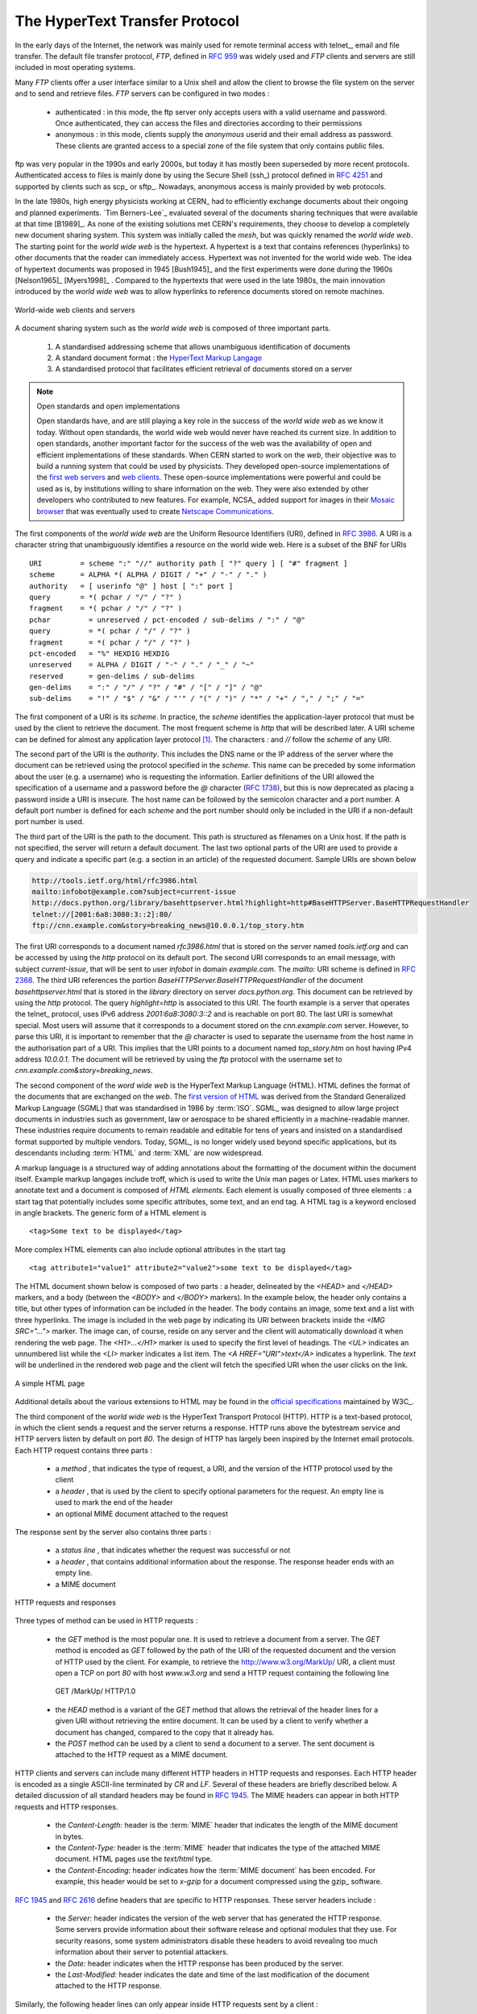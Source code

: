 .. Copyright |copy| 2010 by Olivier Bonaventure
.. This file is licensed under a `creative commons licence <http://creativecommons.org/licenses/by-sa/3.0/>`_

.. _HTTP:

The HyperText Transfer Protocol
================================

.. comment:: This first sentence could be better I think, suggestion: "In the early days, the internet was mainly used for ......"

In the early days of the Internet, the network was mainly used for remote terminal access with telnet_, email and file transfer. The default file transfer protocol, `FTP`, defined in :rfc:`959` was widely used and `FTP` clients and servers are still included in most operating systems.

Many `FTP` clients offer a user interface similar to a Unix shell and allow the client to browse the file system on the server and to send and retrieve files. `FTP` servers can be configured in two modes :

 - authenticated : in this mode, the ftp server only accepts users with a valid username and password. Once authenticated, they can access the files and directories according to their permissions
 - anonymous : in this mode, clients supply the `anonymous` userid and their email address as password. These clients are granted access to a special zone of the file system that only contains public files. 

ftp was very popular in the 1990s and early 2000s, but today it has mostly been superseded by more recent protocols. Authenticated access to files is mainly done by using the Secure Shell (ssh_) protocol defined in :rfc:`4251` and supported by clients such as scp_ or sftp_. Nowadays, anonymous access is mainly provided by web protocols.

.. comment:: I'm not sure, but is it "A hypertext" or just "Hypertext", a few slight changes may need to be made below if there is no "a".

In the late 1980s, high energy physicists working at CERN_ had to efficiently exchange documents about their ongoing and planned experiments. `Tim Berners-Lee`_ evaluated several of the documents sharing techniques that were available at that time [B1989]_. As none of the existing solutions met CERN's requirements, they choose to develop a completely new document sharing system. This system was initially called the `mesh`, but was quickly renamed the `world wide web`. The starting point for the `world wide web` is the hypertext. A hypertext is a text that contains references (hyperlinks) to other documents that the reader can immediately access. Hypertext was not invented for the world wide web. The idea of hypertext documents was proposed in 1945 [Bush1945]_ and the first experiments were done during the 1960s [Nelson1965]_ [Myers1998]_ . Compared to the hypertexts that were used in the late 1980s, the main innovation introduced by the `world wide web` was to allow hyperlinks to reference documents stored on remote machines. 


.. figure:: svg/www-basics.png
   :align: center
   :scale: 50 

   World-wide web clients and servers 


A document sharing system such as the `world wide web` is composed of three important parts.

 1. A standardised addressing scheme that allows unambiguous identification of documents 
 2. A standard document format : the `HyperText Markup Langage <http://www.w3.org/MarkUp>`_
 3. A standardised protocol that facilitates efficient retrieval of documents stored on a server


.. note:: Open standards and open implementations

 Open standards have, and are still playing a key role in the success of the `world wide web` as we know it today. Without open standards, the world wide web would never have reached its current size. In addition to open standards, another important factor for the success of the web was the availability of open and efficient implementations of these standards. When CERN started to work on the `web`, their objective was to build a running system that could be used by physicists. They developed open-source implementations of the `first web servers <http://www.w3.org/Daemon/>`_ and `web clients <http://www.w3.org/Library/Activity.html>`_. These open-source implementations were powerful and could be used as is, by institutions willing to share information on the web. They were also extended by other developers who contributed to new features. For example, NCSA_ added support for images in their `Mosaic browser <http://en.wikipedia.org/wiki/Mosaic_(web_browser)>`_ that was eventually used to create `Netscape Communications <http://en.wikipedia.org/wiki/Netscape>`_. 


The first components of the `world wide web` are the Uniform Resource Identifiers (URI), defined in :rfc:`3986`. A URI is a character string that unambiguously identifies a resource on the world wide web. Here is a subset of the BNF for URIs ::

   URI         = scheme ":" "//" authority path [ "?" query ] [ "#" fragment ]
   scheme      = ALPHA *( ALPHA / DIGIT / "+" / "-" / "." )
   authority   = [ userinfo "@" ] host [ ":" port ]
   query       = *( pchar / "/" / "?" )
   fragment    = *( pchar / "/" / "?" )
   pchar         = unreserved / pct-encoded / sub-delims / ":" / "@"
   query         = *( pchar / "/" / "?" )
   fragment      = *( pchar / "/" / "?" )
   pct-encoded   = "%" HEXDIG HEXDIG
   unreserved    = ALPHA / DIGIT / "-" / "." / "_" / "~"
   reserved      = gen-delims / sub-delims
   gen-delims    = ":" / "/" / "?" / "#" / "[" / "]" / "@"
   sub-delims    = "!" / "$" / "&" / "'" / "(" / ")" / "*" / "+" / "," / ";" / "="


The first component of a URI is its `scheme`. In practice, the `scheme` identifies the application-layer protocol that must be used by the client to retrieve the document. The most frequent scheme is `http` that will be described later. A URI scheme can be defined for almost any application layer protocol [#furilist]_. The characters `:` and `//` follow the `scheme` of any URI.

The second part of the URI  is the `authority`. This includes the DNS name or the IP address of the server where the document can be retrieved using the protocol specified in the `scheme`. This name can be preceded by some information about the user (e.g. a username) who is requesting the information. Earlier definitions of the URI allowed the specification of a username and a password before the `@` character (:rfc:`1738`), but this is now deprecated as placing a password inside a URI is insecure. The host name can be followed by the semicolon character and a port number. A default port number is defined for each `scheme` and the port number should only be included in the URI if a non-default port number is used.

The third part of the URI is the path to the document. This path is structured as filenames on a Unix host. If the path is not specified, the server will return a default document. The last two optional parts of the URI are used to provide a query and indicate a specific part (e.g. a section in an article) of the requested document. Sample URIs are shown below 

.. code-block:: text

   http://tools.ietf.org/html/rfc3986.html
   mailto:infobot@example.com?subject=current-issue   
   http://docs.python.org/library/basehttpserver.html?highlight=http#BaseHTTPServer.BaseHTTPRequestHandler
   telnet://[2001:6a8:3080:3::2]:80/
   ftp://cnn.example.com&story=breaking_news@10.0.0.1/top_story.htm

The first URI corresponds to a document named `rfc3986.html` that is stored on the server named `tools.ietf.org` and can be accessed by using the `http` protocol on its default port. The second URI corresponds to an email message, with subject `current-issue`, that will be sent to user `infobot` in domain `example.com`. The `mailto:` URI scheme is defined in :rfc:`2368`. The third URI references the portion `BaseHTTPServer.BaseHTTPRequestHandler` of the document `basehttpserver.html` that is stored in the `library` directory on server `docs.python.org`. This document can be retrieved by using the `http` protocol. The query `highlight=http` is associated to this URI. The fourth example is a server that operates the telnet_ protocol, uses IPv6 address `2001:6a8:3080:3::2` and is reachable on port 80. The last URI is somewhat special. Most users will assume that it corresponds to a document stored on the `cnn.example.com` server. However, to parse this URI, it is important to remember that the `@` character is used to separate the username from the host name in the authorisation part of a URI. This implies that the URI points to a document named `top_story.htm` on host having IPv4 address `10.0.0.1`. The document will be retrieved by using the `ftp` protocol with the username set to `cnn.example.com&story=breaking_news`. 

The second component of the `word wide web` is the HyperText Markup Language (HTML). HTML defines the format of the documents that are exchanged on the `web`. The `first version of HTML <http://www.w3.org/History/19921103-hypertext/hypertext/WWW/MarkUp/Tags.html>`_ was derived from the Standard Generalized Markup Language (SGML) that was standardised in 1986 by :term:`ISO`. SGML_ was designed to allow large project documents in industries such as government, law or aerospace to be shared efficiently in a machine-readable manner. These industries require documents to remain readable and editable for tens of years and insisted on a standardised format supported by multiple vendors. Today, SGML_ is no longer widely used beyond specific applications, but its descendants including :term:`HTML` and :term:`XML` are now widespread.

A markup language is a structured way of adding annotations about the formatting of the document within the document itself. Example markup langages include troff, which is used to write the Unix man pages or Latex. HTML uses markers to annotate text and a document is composed of `HTML elements`. Each element is usually composed of three elements : a start tag that potentially includes some specific attributes, some text, and an end tag. A HTML tag is a keyword enclosed in angle brackets. The generic form of a HTML element is ::

 <tag>Some text to be displayed</tag>

More complex HTML elements can also include optional attributes in the start tag ::
 
 <tag attribute1="value1" attribute2="value2">some text to be displayed</tag>

.. comment:: remind myself to check this paragraph below again.

The HTML document shown below is composed of two parts : a header, delineated by the `<HEAD>` and `</HEAD>` markers, and a body (between the `<BODY>` and `</BODY>` markers). In the example below, the header only contains a title, but other types of information can be included in the header. The body contains an image, some text and a list with three hyperlinks. The image is included in the web page by indicating its URI between brackets inside the `<IMG SRC="...">` marker. The image can, of course, reside on any server and the client will automatically download it when rendering the web page. The `<H1>...</H1>` marker is used to specify the first level of headings. The `<UL>` indicates an unnumbered list while the `<LI>` marker indicates a list item. The `<A HREF="URI">text</A>` indicates a hyperlink. The `text` will be underlined in the rendered web page and the client will fetch the specified URI when the user clicks on the link.

.. figure:: png/app-fig-015-c.png
   :align: center
   :scale: 50 

   A simple HTML page 

Additional details about the various extensions to HTML may be found in the `official specifications <http://www.w3.org/MarkUp/>`_ maintained by W3C_.

The third component of the `world wide web` is the HyperText Transport Protocol (HTTP). HTTP is a text-based protocol, in which the client sends a request and the server returns a response. HTTP runs above the bytestream service and HTTP servers listen by default on port `80`. The design of HTTP has largely been inspired by the Internet email protocols. Each HTTP request contains three parts :

 - a `method` , that indicates the type of request, a URI, and the version of the HTTP protocol used by the client 
 - a `header` , that is used by the client to specify optional parameters for the request. An empty line is used to mark the end of the header
 - an optional MIME document attached to the request

The response sent by the server also contains three parts :

 - a `status line` , that indicates whether the request was successful or not
 - a `header` , that contains additional information about the response. The response header ends with an empty line.
 - a MIME document 

.. figure:: svg/http-requests-responses.png
   :align: center
   :scale: 50 

   HTTP requests and responses


Three types of method can be used in HTTP requests :

 - the `GET` method is the most popular one. It is used to retrieve a document from a server. The `GET` method is encoded as `GET` followed by the path of the URI of the requested document and the version of HTTP used by the client. For example, to retrieve the http://www.w3.org/MarkUp/ URI, a client must open a TCP on port `80` with host `www.w3.org` and send a HTTP request containing the following line ::

  GET /MarkUp/ HTTP/1.0

 - the `HEAD` method is a variant of the `GET` method that allows the retrieval of the header lines for a given URI without retrieving the entire document. It can be used by a client to verify whether a document has changed, compared to the copy that it already has.
 - the `POST` method can be used by a client to send a document to a server. The sent document is attached to the HTTP request as a MIME document.


HTTP clients and servers can include many different HTTP headers in HTTP requests and responses. Each HTTP header is encoded as a single ASCII-line terminated by `CR` and `LF`. Several of these headers are briefly described below. A detailed discussion of all standard headers may be found in :rfc:`1945`. The MIME headers can appear in both HTTP requests and HTTP responses.

 - the `Content-Length:` header is the :term:`MIME` header that indicates the length of the MIME document in bytes.
 - the `Content-Type:` header is the :term:`MIME` header that indicates the type of the attached MIME document. HTML pages use the `text/html` type.
 - the `Content-Encoding:` header indicates how the :term:`MIME document` has been encoded. For example, this header would be set to `x-gzip` for a document compressed using the gzip_ software. 

:rfc:`1945` and :rfc:`2616` define headers that are specific to HTTP responses. These server headers include :

 - the `Server:` header indicates the version of the web server that has generated the HTTP response. Some servers provide information about their software release and optional modules that they use. For security reasons, some system administrators disable these headers to avoid revealing too much information about their server to potential attackers.
 - the `Date:` header indicates when the HTTP response has been produced by the server.
 - the `Last-Modified:` header indicates the date and time of the last modification of the document attached to the HTTP response. 
 
Similarly, the following header lines can only appear inside HTTP requests sent by a client :

 - the `User-Agent:` header provides information about the client that has generated the HTTP request. Some servers analyse this header line and return different headers and sometimes different documents for different user agents.
 - the `If-Modified-Since:` header is followed by a date. It enables clients to cache in memory or on disk the recent or most frequently used documents. When a client needs to request a URI from a server, it first checks whether the document is already in its cache. If it is, the client sends a HTTP request with the `If-Modified-Since:` header indicating the date of the cached document. The server will only return the document attached to the HTTP response if it is newer than the version stored in the client's cache. 
 - the `Referrer:` header is followed by a URI. It indicates the URI of the document that the client visited before sending this HTTP request. Thanks to this header, the server can know the URI of the document containing the hyperlink followed by the client, if any. This information is very useful to measure the impact of advertisements containing hyperlinks placed on websites. 
 - the `Host:` header contains the fully qualified domain name of the URI being requested. 

.. note:: The importance of the `Host:` header line

 The first version of HTTP did not include the `Host:` header line. This was a severe limitation for web hosting companies. For example consider a web hosting company that wants to serve both `web.example.com` and `www.example.net` on the same physical server. Both web sites contain a `/index.html` document. When a client sends a request for either `http://web.example.com/index.html` or `http://www.example.net/index.html`, the HTTP 1.0 request contains the following line :

 .. code-block:: text

   GET /index.html HTTP/1.0

 By parsing this line, a server cannot determine which `index.html` file is requested. Thanks to the `Host:` header line, the server knows whether the request is for `http://web.example.com/index.html` or `http://www.dummy.net/index.html`. Without the `Host:` header, this is impossible. The `Host:` header line allowed web hosting companies to develop their business by supporting a large number of independent web servers on the same physical server. 

The status line of the HTTP response begins with the version of HTTP used by the server (usually `HTTP/1.0` defined in :rfc:`1945` or `HTTP/1.1` defined in :rfc:`2616`) followed by a three digit status code and additional information in English. HTTP status codes have a similar structure as the reply codes used by SMTP. 

 - All status codes starting with digit `2` indicate a valid response. `200 Ok` indicates that the HTTP request was successfully processed by the server and that the response is valid.
 - All status codes starting with digit `3` indicate that the requested document is no longer available on the server. `301 Moved Permanently` indicates that the requested document is no longer available on this server. A `Location:` header containing the new URI of the requested document is inserted in the HTTP response. `304 Not Modified` is used in response to an HTTP request containing the `If-Modified-Since:` header. This status line is used by the server if the document stored on the server is not more recent than the date indicated in the `If-Modified-Since:` header.
 - All status codes starting with digit `4` indicate that the server has detected an error in the HTTP request sent by the client. `400 Bad Request` indicates a syntax error in the HTTP request. `404 Not Found` indicates that the requested document does not exist on the server.
 - All status codes starting with digit `5` indicate an error on the server. `500 Internal Server Error` indicates that the server could not process the request due to an error on the server itself.

In both the HTTP request and the HTTP response, the MIME document refers to a representation of the document with the MIME headers indicating the type of document and its size.

As an illustration of HTTP/1.0, the transcript below shows a HTTP request for `http://www.ietf.org <http://www.ietf.org>`_ and the corresponding HTTP response. The HTTP request was sent using the curl_ command line tool. The `User-Agent:` header line contains more information about this client software. There is no MIME document attached to this HTTP request, and it ends with a blank line. 

.. code-block:: text
 
   GET / HTTP/1.0
   User-Agent: curl/7.19.4 (universal-apple-darwin10.0) libcurl/7.19.4 OpenSSL/0.9.8l zlib/1.2.3
   Host: www.ietf.org
  

The HTTP response indicates the version of the server software used with the modules included. The `Last-Modified:` header indicates that the requested document was modified about one week before the request. A HTML document (not shown) is attached to the response. Note the blank line between the header of the HTTP response and the attached MIME document. The `Server:` header line has been truncated in this output.

.. code-block:: text
 
  HTTP/1.1 200 OK
  Date: Mon, 15 Mar 2010 13:40:38 GMT
  Server: Apache/2.2.4 (Linux/SUSE) mod_ssl/2.2.4 OpenSSL/0.9.8e (truncated)
  Last-Modified: Tue, 09 Mar 2010 21:26:53 GMT
  Content-Length: 17019
  Content-Type: text/html
  
  <!DOCTYPE HTML PUBLIC .../HTML>

.. comment:: Perhaps for this opening line: "...designed to share self-contained text documents". I don't know if this makes the point less clear.

HTTP was initially designed to share text documents that were self-contained. For this reason, and to ease the implementation of clients and servers, the designers of HTTP chose to open a TCP connection for each HTTP request. This implies that a client must open one TCP connection for each URI that it wants to retrieve from a server as illustrated on the figure below. For a web page containing only text documents this was a reasonable design choice as the client usually remains idle while the (human) user is reading the retrieved document. 

.. figure:: png/app-fig-016-c.png
   :align: center
   :scale: 50 

   HTTP 1.0 and the underlying TCP connection

However, as the web evolved to support richer documents containing images, opening a TCP connection for each URI became a performance problem [Mogul1995]_. Indeed, besides its HTML part, a web page may include dozens of images or more. Forcing the client to open a TCP connection for each component of a web page has two important drawbacks. First, the client and the server must exchange packets to open and close a TCP connection as we will see later. This increases the network overhead and the total delay of completely retrieving all the components of a web page. Second, a large number of established TCP connections may be a performance bottleneck on servers. 

This problem was solved by extending HTTP to support persistent TCP connections :rfc:`2616`. A persistent connection is a TCP connection over which a client may send several HTTP requests. This is illustrated in the figure below.  

.. figure:: svg/http-persistent.png
   :align: center
   :scale: 50 

   HTTP 1.1 persistent connections

To allow the clients and servers to control the utilisation of these persistent TCP connections, HTTP 1.1 :rfc:`2616` defines several new HTTP headers :

 - The `Connection:` header is used with the `Keep-Alive` argument by the client to indicate that it expects the underlying TCP connection to be persistent. When this header is used with the `Close` argument, it indicates that the entity that sent it will close the underlying TCP connection at the end of the HTTP response.
 - The `Keep-Alive:` header is used by the server to inform the client about how it agrees to use the persistent connection. A typical `Keep-Alive:` contains two parameters : the maximum number of requests that the server agrees to serve on the underlying TCP connection and the timeout (in seconds) after which the server will close an idle connection

The example below shows the operation of HTTP/1.1 over a persistent TCP connection to retrieve three URIs stored on the same server. Once the connection has been established, the client sends its first request with the `Connection: keep-alive` header to request a persistent connection. 

.. code-block:: text
 
  GET / HTTP/1.1
  Host: www.kame.net
  User-Agent: Mozilla/5.0 (Macintosh; U; Intel Mac OS X 10_6_2; en-us) 
  Connection: keep-alive


The server replies with the `Connection: Keep-Alive` header and indicates that it accepts a maximum of 100 HTTP requests over this connection and that it will close the connection if it remains idle for 15 seconds. 

.. code-block:: text

  HTTP/1.1 200 OK
  Date: Fri, 19 Mar 2010 09:23:37 GMT
  Server: Apache/2.0.63 (FreeBSD) PHP/5.2.12 with Suhosin-Patch
  Keep-Alive: timeout=15, max=100
  Connection: Keep-Alive
  Content-Length: 3462
  Content-Type: text/html

  <html...   </html>


The client sends a second request for the style sheet of the retrieved web page.

.. code-block:: text
 
 GET /style.css HTTP/1.1
 Host: www.kame.net
 Referer: http://www.kame.net/
 User-Agent: Mozilla/5.0 (Macintosh; U; Intel Mac OS X 10_6_2; en-us) 
 Connection: keep-alive


The server replies with the requested style sheet and maintains the persistent connection. Note that the server only accepts 99 remaining HTTP requests over this persistent connection. 

.. code-block:: text

 HTTP/1.1 200 OK
 Date: Fri, 19 Mar 2010 09:23:37 GMT
 Server: Apache/2.0.63 (FreeBSD) PHP/5.2.12 with Suhosin-Patch
 Last-Modified: Mon, 10 Apr 2006 05:06:39 GMT
 Content-Length: 2235
 Keep-Alive: timeout=15, max=99
 Connection: Keep-Alive
 Content-Type: text/css

 ...

.. comment:: the opening line of the paragraph below is a bit unclear

The last request sent by the client is for the webserver's icon [#ffavicon]_ , that could be displayed by the browser. This server does not contain such URI and thus replies with a `404` HTTP status. However, the underlying TCP connection is not closed immediately. 

.. code-block:: text

 GET /favicon.ico HTTP/1.1
 Host: www.kame.net
 Referer: http://www.kame.net/
 User-Agent: Mozilla/5.0 (Macintosh; U; Intel Mac OS X 10_6_2; en-us) 
 Connection: keep-alive

 HTTP/1.1 404 Not Found
 Date: Fri, 19 Mar 2010 09:23:40 GMT
 Server: Apache/2.0.63 (FreeBSD) PHP/5.2.12 with Suhosin-Patch
 Content-Length: 318
 Keep-Alive: timeout=15, max=98
 Connection: Keep-Alive
 Content-Type: text/html; charset=iso-8859-1

 <!DOCTYPE HTML PUBLIC "-//IETF//DTD HTML 2.0//EN"> ...

.. comment:: Second sentence below "... the server considers all of these to be independent" .. I'm still thinking which form of the sentence is the best. There's nothing wrong with the way it is now

.. comment:: Third sentence : "Each HTTP request.... and must include all the header xxxx that are required..." I think there is a word missing here or perhaps: ".... and mus include all headers required by the server to understand the request."

.. comment:: remind myself to look over this section again, I changed a bit of it.

As illustrated above, a client can send several HTTP requests over the same persistent TCP connection. However, it is important to note that all of these HTTP requests are considered to be independent by the server. Each HTTP request must be self-contained and must include all the header that are required by the server to understand the request. The independence of these requests is one of the important design choices of HTTP. As a consequence of this design choice, when a server processes a HTTP request, it doesn' use any other information than what is contained in the request itself. This explains why the client adds its `User-Agent:` header in all of the HTTP requests it sends over the persistent TCP connection.

.. comment:: I'm not happy with the last line of the paragraph below. I need to look at it again.

However, in practice, some servers want to provide content tuned for each user. For example, some servers can provide information in several languages or other servers want to provide advertisements that are targeted to different types of users. To do this, servers need to maintain some information about the preferences of each user and use this information to produce content matching the user's preferences. Several solutions have been tested in HTTP to solve this problem, each solution brings a different approach, and here we discuss their advantages and drawbacks.

A first solution is to force the users to be authenticated. This was the solution used by `FTP` to control the files that each user could access. Initially, usernames and passwords could be included inside URIs :rfc:`1738`. However, placing passwords in the clear in a potentially publicly visible URI is completely insecure and this usage has now been deprecated :rfc:`3986`. HTTP supports several extension headers :rfc:`2617` that can be used by a server to request the authentification of the client by providing his/her credentials. However, usernames and passwords have not been popular on web servers as they force human users to remember one username and one password per server. Remembering a password is acceptable when a user needs to access protected content, but users will not accept the need for a username and password only to receive targeted advertisements from the web sites that they visit.

A second solution to allow servers to tune that content to the needs and capabilities of the user is to rely on the different types of `Accept-*` HTTP headers. For example, the `Accept-Language:` can be used by the client to indicate its preferred languages. Unfortunately, in practice this header is usually set based on the default language of the browser and it is not possible for a user to indicate the language it prefers to use by selecting options on each visited web server.

The third, and widely adopted, solution are HTTP cookies. HTTP cookies were initially developed as a private extension by Netscape_. They are now part of the standard :rfc:`2965`. In a nutshell, a cookie is a short string that is chosen by a server to represent a given client. Two HTTP headers are used : `Cookie:` and `Set-Cookie:`. When a server receives an HTTP request from a new client (i.e. an HTTP request that does not contain the `Cookie:` header), it generates a cookie for the client and includes it in the `Set-Cookie:` header of the returned HTTP response. The `Set-Cookie:` header contains several additional parameters including the domain names for which the cookie is valid. The client stores all received cookies on disk and every time it sends a HTTP request, it verifies whether it already knows a cookie for this domain. If so, it attaches the `Cookie:` header to the HTTP request. This is illustrated in the figure below with HTTP 1.1, but cookies also work with HTTP 1.0.

.. figure:: svg/http-cookies.png
   :align: center
   :scale: 50 

   HTTP cookies

.. note:: Privacy issues with HTTP cookies

 The HTTP cookies introduced by Netscape_ are key for large e-commerce websites. However, they have also raised many discussions concerning their `potential misuses <http://www.nytimes.com/2001/09/04/technology/04COOK.html>`_. Consider `ad.com`, a company that delivers lots of advertisements on web sites. A web site that wishes to include `ad.com`'s advertisements next to its content will add links to `ad.com` inside its HTML pages. If `ad.com` is used by many web sites, `ad.com` could be able to track the interests of all the users that visit its client websites and use this information to provide targeted advertisements. Privacy advocates have even `sued <http://epic.org/privacy/internet/cookies/>`_ online advertisement companies to force them to comply with the privacy regulations. More recent related technologies also raise `privacy concerns <http://www.eff.org/deeplinks/2009/09/new-cookie-technologies-harder-see-and-remove-wide>`_ 
 
.. rubric:: Footnotes


.. [#furilist] The list of standard URI schemes is maintained by IANA_ at http://www.iana.org/assignments/uri-schemes.html

.. [#ffavicon] Favorite icons are small icons that are used to represent web servers in the toolbar of Internet browsers. Microsoft added this feature in their browsers without taking into account the W3C standards. See http://www.w3.org/2005/10/howto-favicon for a discussion on how to cleanly support such favorite icons.



